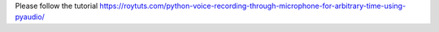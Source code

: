 Please follow the tutorial https://roytuts.com/python-voice-recording-through-microphone-for-arbitrary-time-using-pyaudio/
